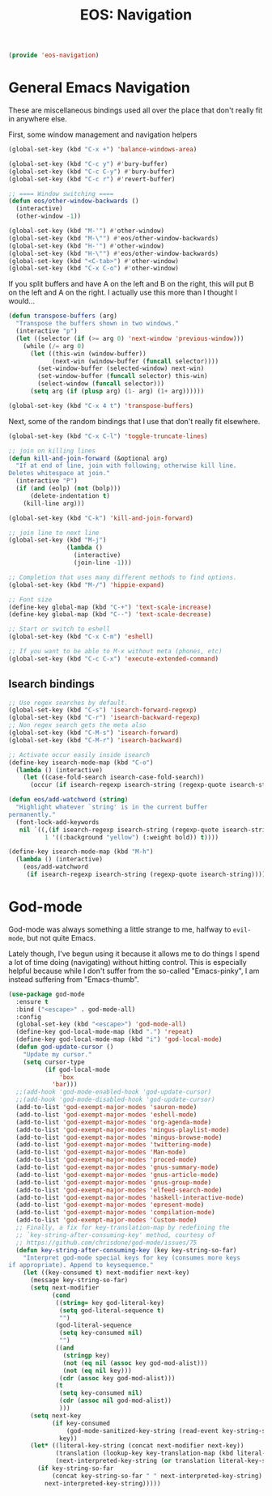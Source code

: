 #+TITLE: EOS: Navigation
#+PROPERTY: header-args:emacs-lisp :tangle yes
#+PROPERTY: header-args:sh :eval no

#+BEGIN_SRC emacs-lisp
(provide 'eos-navigation)
#+END_SRC

* General Emacs Navigation

These are miscellaneous bindings used all over the place that don't
really fit in anywhere else.

First, some window management and navigation helpers

#+BEGIN_SRC emacs-lisp
(global-set-key (kbd "C-x +") 'balance-windows-area)

(global-set-key (kbd "C-c y") #'bury-buffer)
(global-set-key (kbd "C-c C-y") #'bury-buffer)
(global-set-key (kbd "C-c r") #'revert-buffer)

;; ==== Window switching ====
(defun eos/other-window-backwards ()
  (interactive)
  (other-window -1))

(global-set-key (kbd "M-'") #'other-window)
(global-set-key (kbd "M-\"") #'eos/other-window-backwards)
(global-set-key (kbd "H-'") #'other-window)
(global-set-key (kbd "H-\"") #'eos/other-window-backwards)
(global-set-key (kbd "<C-tab>") #'other-window)
(global-set-key (kbd "C-x C-o") #'other-window)
#+END_SRC

If you split buffers and have A on the left and B on the right, this will put B
on the left and A on the right. I actually use this more than I thought I
would...

#+BEGIN_SRC emacs-lisp
(defun transpose-buffers (arg)
  "Transpose the buffers shown in two windows."
  (interactive "p")
  (let ((selector (if (>= arg 0) 'next-window 'previous-window)))
    (while (/= arg 0)
      (let ((this-win (window-buffer))
            (next-win (window-buffer (funcall selector))))
        (set-window-buffer (selected-window) next-win)
        (set-window-buffer (funcall selector) this-win)
        (select-window (funcall selector)))
      (setq arg (if (plusp arg) (1- arg) (1+ arg))))))

(global-set-key (kbd "C-x 4 t") 'transpose-buffers)
#+END_SRC

Next, some of the random bindings that I use that don't really fit elsewhere.

#+BEGIN_SRC emacs-lisp
(global-set-key (kbd "C-x C-l") 'toggle-truncate-lines)

;; join on killing lines
(defun kill-and-join-forward (&optional arg)
  "If at end of line, join with following; otherwise kill line.
Deletes whitespace at join."
  (interactive "P")
  (if (and (eolp) (not (bolp)))
      (delete-indentation t)
    (kill-line arg)))

(global-set-key (kbd "C-k") 'kill-and-join-forward)

;; join line to next line
(global-set-key (kbd "M-j")
                (lambda ()
                  (interactive)
                  (join-line -1)))

;; Completion that uses many different methods to find options.
(global-set-key (kbd "M-/") 'hippie-expand)

;; Font size
(define-key global-map (kbd "C-+") 'text-scale-increase)
(define-key global-map (kbd "C--") 'text-scale-decrease)

;; Start or switch to eshell
(global-set-key (kbd "C-x C-m") 'eshell)

;; If you want to be able to M-x without meta (phones, etc)
(global-set-key (kbd "C-c C-x") 'execute-extended-command)
#+END_SRC

** Isearch bindings

#+BEGIN_SRC emacs-lisp
;; Use regex searches by default.
(global-set-key (kbd "C-s") 'isearch-forward-regexp)
(global-set-key (kbd "C-r") 'isearch-backward-regexp)
;; Non regex search gets the meta also
(global-set-key (kbd "C-M-s") 'isearch-forward)
(global-set-key (kbd "C-M-r") 'isearch-backward)

;; Activate occur easily inside isearch
(define-key isearch-mode-map (kbd "C-o")
  (lambda () (interactive)
    (let ((case-fold-search isearch-case-fold-search))
      (occur (if isearch-regexp isearch-string (regexp-quote isearch-string))))))

(defun eos/add-watchword (string)
  "Highlight whatever `string' is in the current buffer
permanently."
  (font-lock-add-keywords
   nil `((,(if isearch-regexp isearch-string (regexp-quote isearch-string))
          1 '((:background "yellow") (:weight bold)) t))))

(define-key isearch-mode-map (kbd "M-h")
  (lambda () (interactive)
    (eos/add-watchword
     (if isearch-regexp isearch-string (regexp-quote isearch-string)))))
#+END_SRC

* God-mode
God-mode was always something a little strange to me, halfway to =evil-mode=,
but not quite Emacs.

Lately though, I've begun using it because it allows me to do things I spend a
lot of time doing (navigating) without hitting control. This is especially
helpful because while I don't suffer from the so-called "Emacs-pinky", I am
instead suffering from "Emacs-thumb".

#+BEGIN_SRC emacs-lisp
(use-package god-mode
  :ensure t
  :bind ("<escape>" . god-mode-all)
  :config
  (global-set-key (kbd "<escape>") 'god-mode-all)
  (define-key god-local-mode-map (kbd ".") 'repeat)
  (define-key god-local-mode-map (kbd "i") 'god-local-mode)
  (defun god-update-cursor ()
    "Update my cursor."
    (setq cursor-type
          (if god-local-mode
              'box
            'bar)))
  ;;(add-hook 'god-mode-enabled-hook 'god-update-cursor)
  ;;(add-hook 'god-mode-disabled-hook 'god-update-cursor)
  (add-to-list 'god-exempt-major-modes 'sauron-mode)
  (add-to-list 'god-exempt-major-modes 'eshell-mode)
  (add-to-list 'god-exempt-major-modes 'org-agenda-mode)
  (add-to-list 'god-exempt-major-modes 'mingus-playlist-mode)
  (add-to-list 'god-exempt-major-modes 'mingus-browse-mode)
  (add-to-list 'god-exempt-major-modes 'twittering-mode)
  (add-to-list 'god-exempt-major-modes 'Man-mode)
  (add-to-list 'god-exempt-major-modes 'proced-mode)
  (add-to-list 'god-exempt-major-modes 'gnus-summary-mode)
  (add-to-list 'god-exempt-major-modes 'gnus-article-mode)
  (add-to-list 'god-exempt-major-modes 'gnus-group-mode)
  (add-to-list 'god-exempt-major-modes 'elfeed-search-mode)
  (add-to-list 'god-exempt-major-modes 'haskell-interactive-mode)
  (add-to-list 'god-exempt-major-modes 'epresent-mode)
  (add-to-list 'god-exempt-major-modes 'compilation-mode)
  (add-to-list 'god-exempt-major-modes 'Custom-mode)
  ;; Finally, a fix for key-translation-map by redefining the
  ;; `key-string-after-consuming-key' method, courtesy of
  ;; https://github.com/chrisdone/god-mode/issues/75
  (defun key-string-after-consuming-key (key key-string-so-far)
    "Interpret god-mode special keys for key (consumes more keys
if appropriate). Append to keysequence."
    (let ((key-consumed t) next-modifier next-key)
      (message key-string-so-far)
      (setq next-modifier
            (cond
             ((string= key god-literal-key)
              (setq god-literal-sequence t)
              "")
             (god-literal-sequence
              (setq key-consumed nil)
              "")
             ((and
               (stringp key)
               (not (eq nil (assoc key god-mod-alist)))
               (not (eq nil key)))
              (cdr (assoc key god-mod-alist)))
             (t
              (setq key-consumed nil)
              (cdr (assoc nil god-mod-alist))
              )))
      (setq next-key
            (if key-consumed
                (god-mode-sanitized-key-string (read-event key-string-so-far))
              key))
      (let* ((literal-key-string (concat next-modifier next-key))
             (translation (lookup-key key-translation-map (kbd literal-key-string)))
             (next-interpreted-key-string (or translation literal-key-string)))
        (if key-string-so-far
            (concat key-string-so-far " " next-interpreted-key-string)
          next-interpreted-key-string)))))
#+END_SRC
